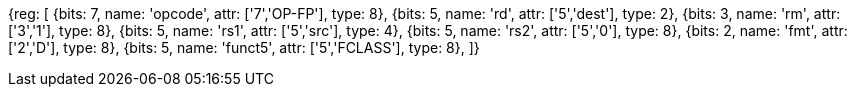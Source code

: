 //## 13.7 Double-Precision Floating-Point Classify Instruction

[wavedrom, , svg]
{reg: [
  {bits: 7, name: 'opcode', attr: ['7','OP-FP'], type: 8},
  {bits: 5, name: 'rd',     attr: ['5','dest'],   type: 2},
  {bits: 3, name: 'rm',     attr: ['3','1'], type: 8},
  {bits: 5, name: 'rs1',    attr: ['5','src'], type: 4},
  {bits: 5, name: 'rs2',    attr: ['5','0'], type: 8},
  {bits: 2, name: 'fmt',    attr: ['2','D'], type: 8},
  {bits: 5, name: 'funct5', attr: ['5','FCLASS'], type: 8},
]}